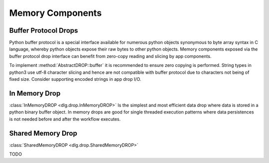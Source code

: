 .. _memory_components:

Memory Components
=================

Buffer Protocol Drops
---------------------

Python buffer protocol is a special interface available for numerous python objects synonymous to
byte array syntax in C language, whereby python objects expose their raw bytes to other python
objects. Memory components exposed via the buffer protocol drop interface can benefit from
zero-copy reading and slicing by app components.

To implement :method:`AbstractDROP::buffer` it is recommended to ensure zero copying is
performed. String types in python3 use utf-8 character slicing and hence are not compatible with
buffer protocol due to characters not being of fixed size. Consider supporting encoded strings in
app drop I/O.

In Memory Drop
--------------

:class:`InMemoryDROP <dlg.drop.InMemoryDROP>` Is the simplest and most efficient data drop where data
is stored in a python binary buffer object. In memory drops are good for single threaded execution patterns
where data persistences is not needed before and after the workflow executes.

Shared Memory Drop
------------------

:class:`SharedMemoryDROP <dlg.drop.SharedMemoryDROP>`

TODO